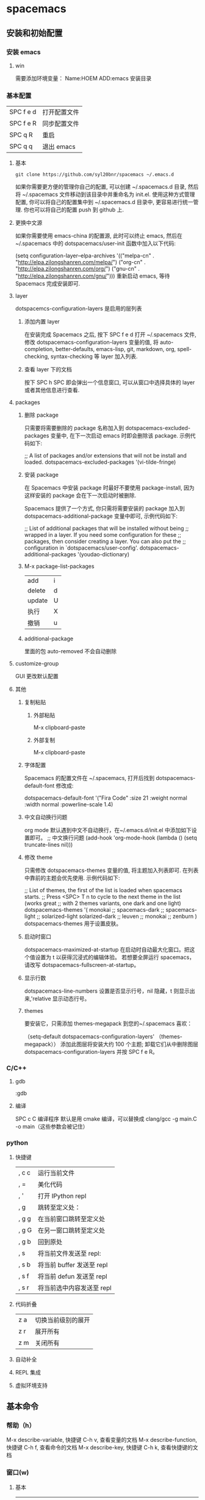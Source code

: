 
#+LATEX_CLASS: ctexart
* spacemacs
** 安装和初始配置
*** 安装 emacs
**** win
需要添加环境变量：
Name:HOEM
ADD:emacs 安装目录
*** 基本配置
    | SPC f e d | 打开配置文件 |
    | SPC f e R | 同步配置文件 |
    | SPC q R   | 重启         |
    | SPC q q   | 退出 emacs  |
**** 基本
 #+BEGIN_EXAMPLE
 git clone https://github.com/syl20bnr/spacemacs ~/.emacs.d
 #+END_EXAMPLE
 如果你需要更方便的管理你自己的配置, 可以创建 ~/.spacemacs.d 目录, 然后将 ~/.spacemacs 文件移动到该目录中并重命名为 init.el.
 使用这种方式管理配置, 你可以将自己的配置集中到 ~/.spacemacs.d 目录中, 更容易进行统一管理. 你也可以将自己的配置 push 到 github 上.
**** 更换中文源
如果你需要使用 emacs-china 的配置源, 此时可以终止 emacs, 然后在~/.spacemacs 中的 dotspacemacs/user-init 函数中加入以下代码:

(setq configuration-layer--elpa-archives
      '(("melpa-cn" . "http://elpa.zilongshanren.com/melpa/")
        ("org-cn"   . "http://elpa.zilongshanren.com/org/")
        ("gnu-cn"   . "http://elpa.zilongshanren.com/gnu/")))
重新启动 emacs, 等待 Spacemacs 完成安装即可.

**** layer
dotspacemcs-configuration-layers 是启用的层列表
***** 添加内置 layer
 在安装完成 Spacemacs 之后, 按下 SPC f e d 打开 ~/.spacemacs 文件, 修改 dotspacemacs-configuration-layers 变量的值, 将 auto-completion, better-defaults, emacs-lisp, git, markdown, org, spell-checking, syntax-checking 等 layer 加入列表.
***** 查看 layer 下的文档
 按下 SPC h SPC 即会弹出一个信息窗口, 可以从窗口中选择具体的 layer 或者其他信息进行查看.
**** packages
***** 删除 package
 只需要将需要删除的 package 名称加入到 dotspacemacs-excluded-packages 变量中, 在下一次启动 emacs 时即会删除该 package. 示例代码如下:

 ;; A list of packages and/or extensions that will not be install and loaded.
 dotspacemacs-excluded-packages '(vi-tilde-fringe)
***** 安装 package
 在 Spacemacs 中安装 package 时最好不要使用 package-install, 因为这样安装的 package 会在下一次启动时被删除.

 Spacemacs 提供了一个方式, 你只需将需要安装的 package 加入到 dotspacemacs-additional-package 变量中即可, 示例代码如下:

 ;; List of additional packages that will be installed without being
 ;; wrapped in a layer. If you need some configuration for these
 ;; packages, then consider creating a layer. You can also put the
 ;; configuration in `dotspacemacs/user-config'.
 dotspacemacs-additional-packages '(youdao-dictionary)
***** M-x package-list-packages
      | add    | i |
      | delete | d |
      | update | U |
      | 执行   | X |
      | 撤销   | u |
***** additional-package
里面的包 auto-removed 不会自动删除
**** customize-group
GUI 更改默认配置
**** 其他
***** 复制粘贴
****** 外部粘贴
       M-x clipboard-paste
****** 外部复制
 M-x clipboard-paste
***** 字体配置
      Spacemacs 的配置文件在 ~/.spacemacs, 打开后找到 dotspacemacs-default-font 修改成:

 dotspacemacs-default-font '("Fira Code"
                             :size 21
                             :weight normal
                             :width normal
                             :powerline-scale 1.4)
***** 中文自动换行问题
      org mode 默认遇到中文不自动换行，在~/.emacs.d/init.el 中添加如下设置即可。
 ;; 中文换行问题
 (add-hook 'org-mode-hook
	   (lambda () (setq truncate-lines nil)))
***** 修改 theme
 只需修改 dotspacemacs-themes 变量的值, 将主题加入列表即可. 在列表中靠前的主题会优先使用. 示例代码如下:

 ;; List of themes, the first of the list is loaded when spacemacs starts.
 ;; Press <SPC> T n to cycle to the next theme in the list (works great
 ;; with 2 themes variants, one dark and one light)
 dotspacemacs-themes '(
                       monokai
                       ;; spacemacs-dark
                       ;; spacemacs-light
                       ;; solarized-light
                       solarized-dark
                       ;; leuven
                       ;; monokai
                       ;; zenburn
                       )
      dotspacemacs-themes 用于设置皮肤。
***** 启动时窗口
dotspacemacs-maximized-at-startup 在启动时自动最大化窗口。把这个值设置为 t 以获得沉浸式的编辑体验。
若想要全屏运行 spacemacs，请改写 dotspacemacs-fullscreen-at-startup。
***** 显示行数
dotspacemacs-line-numbers 设置是否显示行号，nil 隐藏，t 则显示出来,'relative 显示动态行号。
***** themes
要安装它，只需添加 themes-megapack 到您的~/.spacemacs 喜欢：

（setq-default dotspacemacs-configuration-layers' （themes-megapack））
添加此图层将安装大约 100 个主题; 卸载它们从中删除图层 dotspacemacs-configuration-layers 并按 SPC f e R。
*** C/C++
**** gdb
:gdb
**** 编译
SPC c C 编译程序
默认是用 cmake 编译，可以替换成 clang/gcc -g main.C -o main（这些参数会被记住）
*** python
**** 快捷键
 | , c c | 运行当前文件              |
 | , =   | 美化代码                  |
 | , '   | 打开 IPython repl         |
 | , g   | 跳转至定义处：            |
 | , g g | 在当前窗口跳转至定义处    |
 | , g G | 在另一窗口跳转至定义处    |
 | , g b | 回到原处                  |
 | , s   | 将当前文件发送至 repl:    |
 | , s b | 将当前 buffer 发送至 repl |
 | , s f | 将当前 defun 发送至 repl  |
 | , s r | 将当前选中内容发送至 repl |
**** 代码折叠
| z a | 切换当前级别的展开 |
| z r | 展开所有           |
| z m | 关闭所有           |
**** 自动补全
**** REPL 集成
**** 虚拟环境支持
** 基本命令
*** 帮助（h）
M-x describe-variable, 快捷键 C-h v, 查看变量的文档
M-x describe-function, 快捷键 C-h f, 查看命令的文档
M-x describe-key, 快捷键 C-h k, 查看快捷键的文档
*** 窗口(w)
**** 基本
 | SPC w -       | 上下拆分窗口                                  |
 | SPC w /       | 左右拆分窗口                                  |
 | SPC w .       | 显示更多的与 window micro state 的相关的命令  |
 | SPC w =       | 将窗口均等分                                  |
 | SPC w d       | 关闭当前窗口                                  |
 | SPC w h/j/k/l | 向 左/下/上/右 移动窗口                       |
 | SPC w m       | 最大化显示当前窗口                            |
 | SPC W H/J/K/L | 将当前窗口向 左/下/上/右 移动                 |
 | SPC w u/U     | 取消/重置上次操作                             |
 | SPC w o       | 切换到其他 frame                              |
 | SPC w F       | 创建一个新的 frame                            |
 | SPC w 1/2/3/4 | 切换到对应的编号的窗口                        |
 | SPC w w       | 依次切换到其他窗口                            |
 | SPC t g       | 将当前显示的窗口与其他窗口进行黄金分割显示    |
**** 光标
| SPC 0        | 光标移动到侧边连      |
| SPC n(数字） | 光标跳转到第 n 个 buff 中 |
 | SPC t -       | 开启/关闭 将光标始终显示在中心行              |
*** 文件（f）
| SPC f f | 打开文件(c-h 删除目录)(TAB 补全) |
| SPC f r | 打开最近文件列表               |
| SPC f R | 重命名当前文件                 |
| SPC f c | 复制文件                       |
| SPC f t | 侧边栏显示文件路径             |
| SPC f j | jump to dired                  |
| SPC /   | 用合适的搜索工具搜索内容       |
| SPC f E | 用 sudo 来编辑文件               |
| SPC f D | 删除当前文件                   |
| SPC f o | 用外部应用程序打开                     |
| SPC f y | 复制当前文件的绝对路径         |
*** buffer(b)
| SPC b b   | 显示已经打开的 buffer           |
| SPC b s   | scratch buffer (草稿）          |
| SPC b h   | 进入 home buffer 初始界面        |
| SPC b w   | 在 dired buff 下进行编辑          |
| SPC b n/p | previous or next buffer         |
| SPC Tab   | 切换至上一个 buffer             |
|           |                                 |
| SPC b N   | 新建一个 buffer                 |
| SPC b d   | 关闭当前 buffer                 |
| SPC b R   | 从自动备份的文件中恢复          |
| SPC b Y   | 复制整个 buffer 的内容          |
| SPC b P   | 将剪贴板的内容粘贴到整个 buffer |
*** 项目(p)
| SPC p f | 在当前 project 中查找并打开文件    |
| SPC p b | 在当前 project 中查找打开的 buffer |
| SPC p p | 切换到其他的 project               |
| SPC /   | 在该项目中搜索字符串                         |
*** 布局(i)layout
| spc l o   | custom layout         |
| spc l L/s | load or save layout   |
| spc l l   | switch bewteen layout |
| spc l TAB | quick way to switch   |
| spc l ?   | open up the help      |
| spc p l   | switch to project and create a layout |
*** Ranger
spc a r
h l to navigate folder
j k to preview file..
*** 快速导航(s/j)跳转
**** features
***** find function definiton
      SPC j f
***** find variable definition
      SPC j v
***** 跳转 functions 在当前文件中
      helm-imenu 函数
      SPC s j
***** 打开你的 .spacemacs file
SPC f e d
***** 打开 .emacs.d/init.el
SPC f e i
***** 查找 spacemas layers,and package 所有文档
SPC h SPC
**** 工作流
***** 导航 spacemacs layers/docs
 SPC h SPC -> SPC s j -> c-h c-f/c-v/f/v
***** 导航.spacemacs.d
SPC f e d-> SPC s j -> c-h c-f/c-v/f/v
***** 导航.emacs.d
      SPC f e i-> SPC s j -> c-h c-f/c-v/f/v
*** shell
| SPC '(单引号)         | 打开/关闭 Shell           |
| C-k 前一条 shell 命令 | 相当于在 shell 中按上箭头 |
| C-j 后一条 shell 命令 | 相当于在 shell 中按下箭头 |
*** git
**** 过时的快捷键
 | git init             | SPC g i              |
 | git status           | SPC g s              |
 | git add            | SPC g s 弹出然后按 s |
 | git add currentfile  | SPC g                |
 | git commit           | SPC g c c            |
 | git push             | SPC g P              |
 | git log              | SPC g l l            |
 | git checkout xxx     | SPC gn C             |
 | git checkout -- xxx  | SPC g s 弹出然后按 u |
 | git reset --hard xxx | SPC g s 弹出然后按 x |
**** [[file:c:/Users/light/Desktop/%E4%BA%BA%E7%94%9F%E8%80%8C%E7%97%9B%E8%8B%A6/git.org][git 基础教程]]
*** 守护模式
emacs -daemon 以守护模式开启 emacs
| emacsclient -c | 打开 Emacs RUI   |
| emacsclient -t | 打开命令行 Emacs |
当开启守护进程时，点击关闭按钮后进程还是会保留在后台，如果想要彻底关闭 Emacs 可以：SPC q q 或者$ killall emacs
*** 其他
**** M-x rgrep 智能搜索
**** 缩进代码
| SPC j = | 自动对齐 |
| SPC m = | 美化代码     |

** dired-mode
一个项目几乎是从这里开始的
SPC a d
*** file
| c | copy   |
| d | delete |
| x | 执行   |
| R | 重命名 |
| m | 标记起来 |
*** folder..
| + | new folder           |
| f | 在 folder 里面新建文件 |
| R | 重命名               |
| d | 删除                   |
*** project
| SPC p f  | 略                                 |
| SPC p t  | neotree                            |
| ctrl p p | 重新启动编辑器后轻松返回到工作项目 |
| SPC b b |  查找缓存区寻找打开的文件                    |
** org-mode
*** 用大纲组织内容
**** 折叠大纲
| S-TAG | 循环切换整个文档的大纲状态(三种状态：折叠，打开下一级，打开全部 |
|-------+-----------------------------------------------------------------|
| TAB   | 循环切换光标所在的大纲状态                                      |
**** 在大纲间移动
| C-c C-n/p | 下/上一标题                 |
| C-c C-f/b | 下/上一标题（仅限同级标题） |
| C-c C-u   | 跳到上一级标题                    |
| C-c C-j   | 切换到大纲浏览状态          |
**** 基于大纲间的编辑
| M-RET          | 插入一个同级标题                                   |
| M-S-RET        | 插入一个统计 TODO 标题                               |
| M-LEFT/RIGHT   | 将当前标题升降/级                                  |
| M-S-LEFT/RIGHT | 将子树升降/级                                      |
| M-S-UP/DOWN    | 将子树上/下移                                      |
| C-c *          | 将将本行设为标题/正文                              |
| C-c C-w        | 只子树或区域移动到另一标题处（跨缓冲区）           |
| C-x n s/w      | 显示当前子树/返回                                  |
| C-c C-x b      | 在新缓冲区显示当前分支（类似 C-x n x）              |
| C-c /          | 只列出包含搜索结果的大纲，并高亮，支持多种搜索方式 |
| C-c C-c        | 取消高亮                                           |
*** 超链接图文混排
**** 一般链接
| file:~/code/main.c::255       | 进入到 255 行             |
| file:~/xx.org::MyTarget    | 找到目标‘<<MyTarget>>’ |
| file:~/xx.org/::#my-custom-id | 查找自定义 id 的项        |
**** 显示指定链接
显示指定的链接可以不现实原始的 URL 而是显示对该链接的描述。这种方式可以用相对路径链接本地文件
***** 手工输入
 #+BEGIN_SRC
 [[link][description]]
 [[link]]
 #+END_SRC
***** 快捷键输入
| C-c l   | 保存链接                             |
| C-c C-l | 创建或修改链接，可以引用已保存的链接 |
| C-c C-o | 打开链接                               |

| C-c % | 记录内部链接地址 |
| C-c & | 跳转到已记录的内部链接     |
**** 内部链接
***** 文本搜索
my_text 要在全文中唯一, 这样就可以很容易的以文本搜索的方式进行条装. 此方式在导出为 html 后仍然有效.

同样的, 也可以支持 label, 写成
#+BEGIN_SRC
[[my_text][my_name]]
#+END_SRC

这样, 链接显示 my_name, 跳转到拥有文字 my_text 的地方.
***** 定义锚点
 #+BEGIN_SRC
 定义锚点 #<<my-anchor>>
 [[my-archor][内部链接]]
 #+END_SRC
***** 脚注
  脚注可以看作是一种特殊的内部链接，但要求具有前缀
#+BEGIN_SRC
添加脚注链接 [[fn:footprint1][脚注 1]] 定义脚注 [fn:footprint1]
#+END_SRC
**** 显示图片
M-x iimage-mode RET
file:C:\Users\light\Desktop\UI\images.jpg
*** 轻量级标记语言
**** 文本
***** 特殊文本格式
 - *粗体*
 - /斜体/
 - +删除线+
 - _下划线_
 - 下标：H_{2}O
 - 上标：E=mc^2
 - code： =git= 或 ~git~
 - 五条短线或以上显示为分割线
***** 插入时间（C-c .）
***** 段落
      RET 不换段落，只有空行才换段落
***** 标签
在 org-mode 中，可以给每一章节添加一个标签，我们可以通过树的结构来查看所有带标签的章节。在每一节中，子标题的标签会继承父标题标签.输入：
常用命令如下：  =C-c C-q= 为标题添加标签 =C-c / m= 生成带标签的树
**** 表格
***** 基本操作
 | C-c     | 创建或转换表格       |
 | C-c C-c | 调整表格，不移动光标 |
 | TAB     | 移动到下一区域       |
 | S-TAB   | 移动到上一区域       |
 | RET     | 移动到下一行               |
***** 编辑行和列
| M-LEFT/RIGHT   | 移动列                     |
| M-UP/DOWN      | 移动行                     |
| M-S-LEFT/RIGHT | 删除/插入列                |
| M-S-UP/DOWN    | 删除/插入行                |
| C-c -          | 添加水平分割线             |
| C-c RET        | 添加水平分割线并跳到下一行 |
| C-c ^          | 根据当前列排序，可以选择排序方式           |

**** 标签
c-c c-q 为当前标题插入标签
c-c c-c 当光标在某标题栏时，为该标题插入标签
c-c \ 用来查找某个 tag 下的所有项目
c-c / m 建立符合某 tag 的 sparse tree
c-c a m 从所有 agenda file 里建立符合某 tag 的全局性列表
**** 编辑公式
M-x org-entities-help :查看完整的 entities
C-c C-x \ 显示公式
***** latex
****** latex 片段
- display \[E=mc^2\]  或 \( \) 识别 latex 片段
- inline $E=mc^2$段
****** 环境模板
******* 方程
start{equation} end{equation}
***** cdlatex
****** 安装和简介
 cdlatex 具有快速输入 latex 的功能
 推荐使用 org-mode 自带的轻量版的 org-cdlatex-mode
 org-cdlatex-mode 依赖 cdlatex.el 和 texmathp.el。所以我们需要在 .spacemacs 加入我们需要安装的 CDLaTeX 和 AUTeX:
 dotspacemacs-additional-packages '(cdlatex auctex)
 然后重启 Emacs, Spacemacs 会自动帮你安装好他们.
****** 使用方法
******* C-c {
可以插入环境模板 C-c {。
******* <TAB>扩展
如果光标位于 LaTeX 片段 1 内，<TAB>键将进行模板扩展。例如，<TAB>将扩展 fr 到\frac{}{}并在第一个大括号内正确定位光标。另一个<TAB>会让你进入第二个支撑。即使是外部碎片，<TAB>也会在行的开头扩展环境缩写。例如，如果你写'EQU'在行的开头按<TAB>，此缩写将扩展到一个 equation 环境。要获取所有缩写的列表，请键入 M-x cdlatex-command-help <RET>。
******* _或^
按下_或^在 LaTeX 片段内部将这些字符与一对括号一起插入。如果使用<TAB>移出大括号，并且大括号仅包围单个字符或宏，则会再次删除它们（具体取决于变量 cdlatex-simplify-sub-super-scripts）。
******* `插入数学宏
按下重音符`后跟一个字符插入数学宏，也在 LaTeX 片段之外。如果您在严重重音后等待超过 1.5 秒，将弹出一个帮助窗口。
******* '
按撇号'后跟另一个字符会修改带有重音符号或字体的符号前的符号。如果在撇号后等待超过 1.5 秒，将弹出一个帮助窗口。字符修改仅适用于 LaTeX 片段; 在报价之外是正常的。

*** 元数据和导出（C-c C-e）
**** 文档元数据
#+BEGIN_SRC
#+TITLE: org-mode: 最好的文档编辑利器，没有之一
#+AUTHOR:Holbrook Wong
#+EMAIL: wanghaikuo@gmail.com
#+KEYWORDS: emacs, org-mode
#+OPTIONS: H:4 toc:t
#+END_SRC
**** 内容元数据
通常在行首以“#+”开头，可以有多种用途。
***** 分行区块
   默认内容不换行，需要留出空行才能换行。定义了分行的区块可以实现普通换行：
   #+BEGIN_VERSE
    Great clouds overhead
    Tiny black birds rise and fall
    Snow covers Emacs
        -- AlexSchroeder
   #+END_VERSE

***** 缩进区块
   通常用于引用，与默认格式相比左右都会留出缩进：
   #+BEGIN_QUOTE
     缩进区块
   #+END_QUOTE

***** 居中区块
   #+BEGIN_CENTER
   Everything should be made as simple as possible, \\
   but not any simpler
   #+END_CENTER

***** 代码区块
      <s 然后按住 TAB，自动展开代码块
   #+BEGIN_SRC ruby
     require 'redcarpet'
     md = Redcarpet.new("Hello, world.")
     puts md.to_html
   #+END_SRC
将光标移到代码块，按 =C-c C-c= 自动会在下一行添加代码运行的结果
***** 例子
****** 单行
: 单行的例子以冒号开头
****** 多行
 <s 然后按 tab 键,自动展开代码块
    #+BEGIN_EXAMPLE
     多行的例子
     使用区块
    #+END_EXAMPLE

***** 注释
   以‘#‘开头的行被看作注释，不会被导出
   区块注释采用如下写法：

   #+BEGIN_COMMENT
     块注释
     ...
    #+END_COMMENT

***** 表格与图片
   对于表格和图片，可以在前面增加标题和标签的说明，以方便交叉引用。
   比如在表格的前面添加：

   #+CAPTION: This is the caption for the next table (or link)
   #+LABEL: tbl:table1
   则在需要的地方可以通过

   \ref{table1}
   来引用该表格。

***** 快速展开区域块的方法
| s | #+begin_src ... #+end_src                                                       |
| e | #+begin_example ... #+end_example  : 单行的例子以冒号开头                       |
| q | #+begin_quote ... #+end_quote      通常用于引用，与默认格式相比左右都会留出缩进 |
| v | #+begin_verse ... #+end_verse      默认内容不换行，需要留出空行才能换行         |
| c | #+begin_center ... #+end_center                                                 |
| l | #+begin_latex ... #+end_latex                                                   |
| L | #+latex:                                                                        |
| h | #+begin_html ... #+end_html                                                     |
| H | #+html:                                                                         |
| a | #+begin_ascii ... #+end_ascii                                                   |
| A | #+ascii:                                                                        |
| i | #+index: line                                                                   |
| I | #+include: line                                                                 |
**** 转换格式
***** html
****** 覆盖默认的 CSS
   C-c C-e 导出 HTML 的时候，头部会生成默认的 css，但有时候需要修改。比如.org-svg 图片的宽度默认为 90%，但没有设置最大宽度和最大高度，会造成有时候图片显示过大。
   可以创建一个自己的 style.css，然后在 org 文件里面添加一个设置:
   #+BEGIN_EXAMPLE
   #+HTML_HEAD: <link rel="stylesheet" type="text/css" href="styles/style.css" />
   #+END_EXAMPLE
   style.css 文件内容如下：
   .org-svg {
       width: 90%;
       max-width: 1000px;
       max-height: 1000px;
   }

   现在导出时将会在 html 文件里面加入这个 css 文件(设置图片的最大宽度和最大高度），覆盖掉之前的.org-svg 的默认设置。
******* latex
******* pdf
        SCHEDULED: <2018-07-05 周四>
        推荐 MiKTex
******* docx
  [[https://github.com/jgm/pandoc/releases][pandoc]]
  [[https://pandoc.org/MANUAL.html][pandoc 文档]]
*** GTD 实践
**** 快捷键
| M-S-RET          | org-insert-todo-heading |
| c-c a            | org-agenda              |
| c-c a t          | 查看所有的任务          |
| c-c c            | org-capture             |
| c-c c-c          | 为任务添加标签          |
| c-c c-t          | 改变任务状态            |
| c-c c-s          | 输入 schedule 时间        |
| c-c c-d          | 添加 deadline 时间        |
| c-c \            | 标签搜索表达式          |
| S-LEFT/RIGHT     |改变任务的状态                  |
| S-UP/DOWN        | 调整任务的优先级        |
| 标题后插入[%][/] | 追踪子标题的完成情况    |
| , q              | org-refile 重新定位      |
| , c c            | org-capture             |
| , a              | org-agenda              |
| , p              | 开启番茄时间            |
| , O              | 关闭时钟                |
**** org-agneda 查看每日任务
1. C-c a 进入 org-agenda
2. a 进入每日、每周任务
3. 默认展示的是一周内每天的任务，按 d 进入当天任务，按 w 返回每周任务
4. 按 R (注意大写)查看当天每个任务的完成时间情况
5. 按 r 刷新状态
** magit
*** magit-clone
从 git 仓库中 clone 到本地
*** magithub
[[http://jr0cket.co.uk/2017/02/spacemacs-using-magit-with-github.html][magithub 教程]]
在 emacs 界面创建远程库,magit 缓存区下：H c
*** magit init, commit and commit message
1. SPC g i(git init)
2. SPC g s(git status)
3. s(staged 工作区的改动，将其上传到暂缓区）
4. x(撤销工作区的改动）
5. TAB 展开
6. c c (commit)
7. 编辑 commit message，然后 (, ,)或(C-c C-c) 编辑完成
8. 本地 repository 关联远程仓库：(M a)
origion+https://github.com/godlightciu/spacemacs.git
8. push commit 到远程仓库:(P u) push 到 origin/master
*** commit action
1. Ammend (c a):把上一次 commit 的内容也包含在本次 commit 中
2. 编辑良好的 commit message
3. squash unpushed commits(r l)将本地多个 commit 作为一个 commitpush 到远程仓库,会比较好看
4. reset  commits (l l #)版本回退
